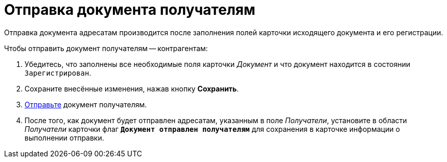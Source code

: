 = Отправка документа получателям

Отправка документа адресатам производится после заполнения полей карточки исходящего документа и его регистрации.

.Чтобы отправить документ получателям -- контрагентам:
. Убедитесь, что заполнены все необходимые поля карточки _Документ_ и что документ находится в состоянии `Зарегистрирован`.
. Сохраните внесённые изменения, нажав кнопку *Сохранить*.
. xref:task_Doc_Mail.adoc[Отправьте] документ получателям.
. После того, как документ будет отправлен адресатам, указанным в поле _Получатели_, установите в области _Получатели_ карточки флаг `*Документ отправлен получателям*` для сохранения в карточке информации о выполнении отправки.
